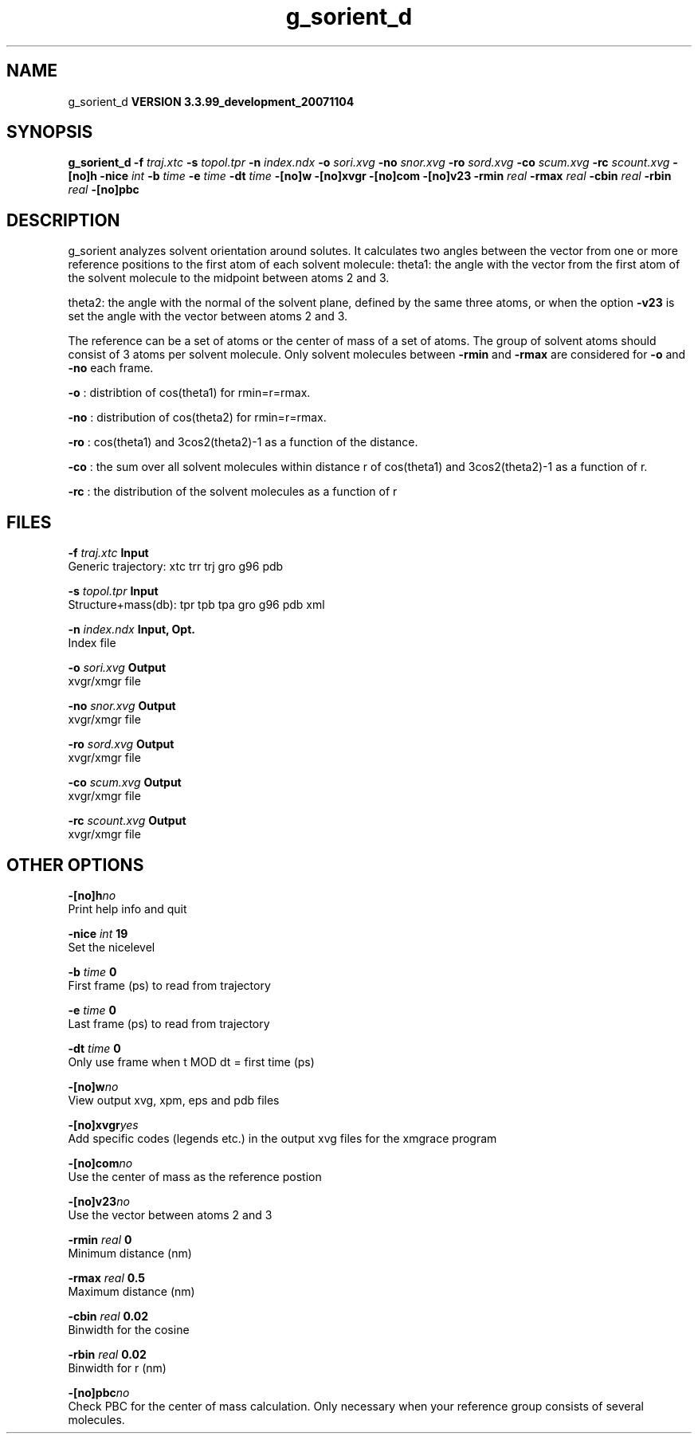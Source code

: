 .TH g_sorient_d 1 "Thu 16 Oct 2008"
.SH NAME
g_sorient_d
.B VERSION 3.3.99_development_20071104
.SH SYNOPSIS
\f3g_sorient_d\fP
.BI "-f" " traj.xtc "
.BI "-s" " topol.tpr "
.BI "-n" " index.ndx "
.BI "-o" " sori.xvg "
.BI "-no" " snor.xvg "
.BI "-ro" " sord.xvg "
.BI "-co" " scum.xvg "
.BI "-rc" " scount.xvg "
.BI "-[no]h" ""
.BI "-nice" " int "
.BI "-b" " time "
.BI "-e" " time "
.BI "-dt" " time "
.BI "-[no]w" ""
.BI "-[no]xvgr" ""
.BI "-[no]com" ""
.BI "-[no]v23" ""
.BI "-rmin" " real "
.BI "-rmax" " real "
.BI "-cbin" " real "
.BI "-rbin" " real "
.BI "-[no]pbc" ""
.SH DESCRIPTION
g_sorient analyzes solvent orientation around solutes.
It calculates two angles between the vector from one or more
reference positions to the first atom of each solvent molecule:
theta1: the angle with the vector from the first atom of the solvent
molecule to the midpoint between atoms 2 and 3.

theta2: the angle with the normal of the solvent plane, defined by the
same three atoms, or when the option 
.B -v23
is set
the angle with the vector between atoms 2 and 3.

The reference can be a set of atoms or
the center of mass of a set of atoms. The group of solvent atoms should
consist of 3 atoms per solvent molecule.
Only solvent molecules between 
.B -rmin
and 
.B -rmax
are
considered for 
.B -o
and 
.B -no
each frame.



.B -o
: distribtion of cos(theta1) for rmin=r=rmax.



.B -no
: distribution of cos(theta2) for rmin=r=rmax.



.B -ro
: cos(theta1) and 3cos2(theta2)-1 as a function of the
distance.



.B -co
: the sum over all solvent molecules within distance r
of cos(theta1) and 3cos2(theta2)-1 as a function of r.



.B -rc
: the distribution of the solvent molecules as a function of r
.SH FILES
.BI "-f" " traj.xtc" 
.B Input
 Generic trajectory: xtc trr trj gro g96 pdb 

.BI "-s" " topol.tpr" 
.B Input
 Structure+mass(db): tpr tpb tpa gro g96 pdb xml 

.BI "-n" " index.ndx" 
.B Input, Opt.
 Index file 

.BI "-o" " sori.xvg" 
.B Output
 xvgr/xmgr file 

.BI "-no" " snor.xvg" 
.B Output
 xvgr/xmgr file 

.BI "-ro" " sord.xvg" 
.B Output
 xvgr/xmgr file 

.BI "-co" " scum.xvg" 
.B Output
 xvgr/xmgr file 

.BI "-rc" " scount.xvg" 
.B Output
 xvgr/xmgr file 

.SH OTHER OPTIONS
.BI "-[no]h"  "no    "
 Print help info and quit

.BI "-nice"  " int" " 19" 
 Set the nicelevel

.BI "-b"  " time" " 0     " 
 First frame (ps) to read from trajectory

.BI "-e"  " time" " 0     " 
 Last frame (ps) to read from trajectory

.BI "-dt"  " time" " 0     " 
 Only use frame when t MOD dt = first time (ps)

.BI "-[no]w"  "no    "
 View output xvg, xpm, eps and pdb files

.BI "-[no]xvgr"  "yes   "
 Add specific codes (legends etc.) in the output xvg files for the xmgrace program

.BI "-[no]com"  "no    "
 Use the center of mass as the reference postion

.BI "-[no]v23"  "no    "
 Use the vector between atoms 2 and 3

.BI "-rmin"  " real" " 0     " 
 Minimum distance (nm)

.BI "-rmax"  " real" " 0.5   " 
 Maximum distance (nm)

.BI "-cbin"  " real" " 0.02  " 
 Binwidth for the cosine

.BI "-rbin"  " real" " 0.02  " 
 Binwidth for r (nm)

.BI "-[no]pbc"  "no    "
 Check PBC for the center of mass calculation. Only necessary when your reference group consists of several molecules.

